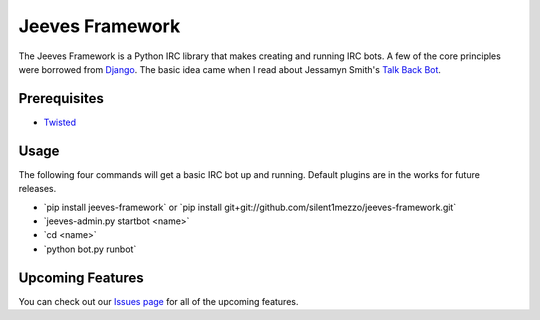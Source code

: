 Jeeves Framework
================

.. image:: https://secure.travis-ci.org/silent1mezzo/jeeves-framework.png?branch=master
   :target: http://travis-ci.org/#!/silent1mezzo/jeeves-framework

The Jeeves Framework is a Python IRC library that makes creating and running IRC bots. A few of the core principles were borrowed from `Django <http://djangoproject.com>`_. The basic idea came when I read about Jessamyn Smith's `Talk Back Bot <https://github.com/jessamynsmith/talkbackbot>`_.  

Prerequisites
+++++++++++++

* `Twisted  <http://twistedmatrix.com/trac/>`_

Usage
+++++
The following four commands will get a basic IRC bot up and running. Default plugins are in the works for future releases.

* \`pip install jeeves-framework` or \`pip install git+git://github.com/silent1mezzo/jeeves-framework.git`
* \`jeeves-admin.py startbot <name>`
* \`cd <name>`
* \`python bot.py runbot`

Upcoming Features
+++++++++++++++++
You can check out our `Issues page  <https://github.com/silent1mezzo/jeeves-framework/issues?labels=feature&sort=created&direction=desc&state=open&page=1>`_ for all of the upcoming features.
